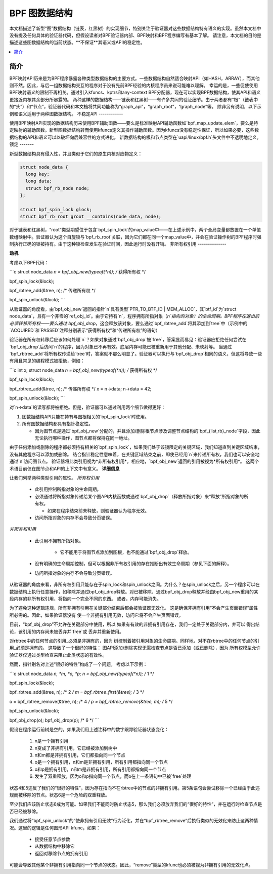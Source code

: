 =========================
BPF 图数据结构
=========================

本文档描述了新型“图”数据结构（链表，红黑树）的实现细节，特别关注于验证器对这些数据结构特有语义的实现。虽然本文档中没有提及任何具体的验证器代码，但假设读者对BPF验证器内部、BPF映射和BPF程序编写有基本了解。
请注意，本文档的目的是描述这些图数据结构的当前状态。**不保证**其语义或API的稳定性。

.. contents::
    :local:
    :depth: 2

简介
------------

BPF映射API历来是为BPF程序暴露各种类型数据结构的主要方式。一些数据结构自然适合映射API（如HASH，ARRAY），而其他则不然。因此，与后一组数据结构交互的程序对于没有先前BPF经验的内核程序员来说可能难以理解。
幸运的是，一些促使使用BPF映射语义的限制不再相关。通过引入kfuncs、kptrs和any-context BPF分配器，现在可以实现BPF数据结构，使其API和语义更接近内核其余部分所暴露的。
两种这样的数据结构——链表和红黑树——有许多共同的验证细节。由于两者都有“根”（链表中的“头”）和“节点”，验证器代码和本文档将共同功能称为“graph_api”，“graph_root”，“graph_node”等。
除非另有说明，以下示例和语义适用于两种图数据结构。
不稳定API
------------

使用BPF映射API实现的数据结构历来使用BPF辅助函数——要么是标准映射API辅助函数如`bpf_map_update_elem`，要么是特定映射的辅助函数。新型图数据结构转而使用kfuncs定义其操作辅助函数。因为kfuncs没有稳定性保证，所以如果必要，这些数据结构的API和语义可以以破坏向后兼容性的方式进化。
新数据结构的根和节点类型在`uapi/linux/bpf.h`头文件中不透明地定义。
锁定
-------

新型数据结构具有侵入性，并且类似于它们的原生内核对应物定义：

.. code-block:: c

        struct node_data {
          long key;
          long data;
          struct bpf_rb_node node;
        };

        struct bpf_spin_lock glock;
        struct bpf_rb_root groot __contains(node_data, node);

对于链表和红黑树，“root”类型期望位于包含`bpf_spin_lock`的map_value中——在上述示例中，两个全局变量都放置在一个单值数组映射中。验证器认为这个自旋锁与`bpf_rb_root`关联，因为它们都在同一个map_value中，并会在验证操作树的BPF程序时强制执行正确的锁被持有。由于这种锁检查发生在验证时间，因此运行时没有开销。
非所有权引用
--------------

**动机**

考虑以下BPF代码：

```c
struct node_data *n = bpf_obj_new(typeof(*n)); /* 获得所有权 */

bpf_spin_lock(&lock);

bpf_rbtree_add(&tree, n); /* 传递所有权 */

bpf_spin_unlock(&lock);
```

从验证器的角度看，由`bpf_obj_new`返回的指针`n`具有类型`PTR_TO_BTF_ID | MEM_ALLOC`，其`btf_id`为`struct node_data`，且有一个非零的`ref_obj_id`。由于它持有`n`，程序拥有所指对象（`n`指向的对象）的生命周期。BPF程序在退出前必须转移所有权——要么通过`bpf_obj_drop`，这会释放该对象，要么通过`bpf_rbtree_add`将其添加到`tree`中（示例中的`ACQUIRED`和`PASSED`注释分别表示“获得所有权”和“传递所有权”的语句）

验证器在所有权转移后应该如何处理`n`？如果对象通过`bpf_obj_drop`被`free`，答案显而易见：验证器应拒绝任何尝试在`bpf_obj_drop`后访问`n`的程序，因为对象已不再有效。底层内存可能已被重新用于其他分配、未映射等。
当通过`bpf_rbtree_add`将所有权传递给`tree`时，答案就不那么明显了。验证器可以执行与`bpf_obj_drop`相同的语义，但这将导致一些有用且常见的编程模式被拒绝，例如：

```c
int x;
struct node_data *n = bpf_obj_new(typeof(*n)); /* 获得所有权 */

bpf_spin_lock(&lock);

bpf_rbtree_add(&tree, n); /* 传递所有权 */
x = n->data;
n->data = 42;

bpf_spin_unlock(&lock);
```

对`n->data`的读写都将被拒绝。但是，验证器可以通过利用两个细节做得更好：

1. 图数据结构API只能在持有与图根相关的`bpf_spin_lock`时使用。

2. 所有图数据结构都具有指针稳定性。

   * 因为图节点是通过`bpf_obj_new`分配的，并且添加/删除根节点涉及调整节点结构的`bpf_{list,rb}_node`字段，因此无论执行哪种操作，图节点都将保持在同一地址。
由于任何添加或删除的程序都必须持有相关的`bpf_spin_lock`，如果我们处于该锁限定的关键区域，我们知道直到关键区域结束，没有其他程序可以添加或删除。
结合指针稳定性意味着，在关键区域结束之前，即使已经用`n`来传递所有权，我们也可以安全地通过`n`访问图节点。
验证器将此类引用视为*非所有权引用*。相应地，`bpf_obj_new`返回的引用被视为*所有权引用*。
这两个术语目前仅在图节点和API的上下文中有意义。
**详细信息**

让我们列举两种类型引用的属性。
*所有权引用*

  * 此引用控制所指对象的生命周期。

  * 必须通过将所指对象传递给某个图API内核函数或通过`bpf_obj_drop`（释放所指对象）来“释放”所指对象的所有权。

    * 如果在程序结束前未释放，则验证器认为程序无效。

  * 访问所指对象的内存不会导致分页错误。

*非所有权引用*

  * 此引用不拥有所指对象。

     * 它不能用于将图节点添加到图根，也不能通过`bpf_obj_drop`释放。

  * 没有明确的生命周期控制，但可以根据非所有权引用的存在推断出有效生命周期（参见下面的解释）。

  * 访问所指对象的内存不会导致分页错误。

从验证器的角度来看，非所有权引用只能存在于spin_lock和spin_unlock之间。为什么？在spin_unlock之后，另一个程序可以在数据结构上执行任意操作，如移除并通过bpf_obj_drop释放。对已被移除、通过bpf_obj_drop释放并经由bpf_obj_new重用的某段内存的非所有权引用，将指向一个完全不同的东西。
或者，内存可能消失。

为了避免这种逻辑违规，所有非拥有引用在关键部分结束后都会被验证器无效化。
这是确保非拥有引用“不会产生页面错误”属性所必需的。因此，如果验证器没有
使一个非拥有引用无效，访问它将不会产生页面错误。

目前，“bpf_obj_drop”不允许在关键部分中使用，所以
如果有有效的非拥有引用存在，我们一定处于关键部分内，并可以
得出结论，该引用的内存尚未被丢弃并`free`或
丢弃并重新使用。

对rbtree中的任何节点的引用_必须是非拥有的，因为
树控制着被引用对象的生命周期。同样地，对不在rbtree中的任何节点的引用_必须是拥有的。
这导致了一个很好的特性：
图API添加/删除实现无需检查节点是否已添加（或已删除），因为
所有权模型允许验证器仅通过类型检查来阻止此类状态的有效性。

然而，指针别名对上述“很好的特性”构成了一个问题。
考虑以下示例：

```c
struct node_data *n, *m, *o, *p;
n = bpf_obj_new(typeof(*n));     /* 1 */

bpf_spin_lock(&lock);

bpf_rbtree_add(&tree, n);        /* 2 */
m = bpf_rbtree_first(&tree);     /* 3 */

o = bpf_rbtree_remove(&tree, n); /* 4 */
p = bpf_rbtree_remove(&tree, m); /* 5 */

bpf_spin_unlock(&lock);

bpf_obj_drop(o);
bpf_obj_drop(p); /* 6 */
```

假设在程序运行前树是空的。如果我们用上述注释中的数字跟踪验证器状态变化：

  1) n是一个拥有引用

  2) n变成了非拥有引用，它已经被添加到树中

  3) n和m都是非拥有引用，它们都指向同一个节点

  4) o是一个拥有引用，n和m是非拥有引用，所有引用都指向同一个节点

  5) o和p是拥有引用，n和m是非拥有引用，所有引用都指向同一个节点

  6) 发生了双重释放，因为o和p指向同一个节点，而o在上一条语句中已被`free`处理

状态4和5违反了我们的“很好的特性”，因为存在指向不在rbtree中的节点的非拥有引用。第5条语句会尝试移除一个已经由于此违规而被移除的节点。状态6是一个危险的双重释放。

至少我们应该防止状态6成为可能。如果我们不能同时防止状态5，那么我们必须放弃我们的“很好的特性”，并在运行时检查节点是否已经被移除。

我们通过将“bpf_spin_unlock”的“使非拥有引用无效”行为泛化，并在“bpf_rbtree_remove”后执行类似的无效化来防止这两种情况。这里的逻辑是任何图形API kfunc，如果：

  * 接受任意节点参数

  * 从数据结构中移除它

  * 返回对移除节点的拥有引用

可能会导致其他某个非拥有引用指向同一个节点的状态。因此，“remove”类型的kfunc也必须被视为非拥有引用的无效化点。
